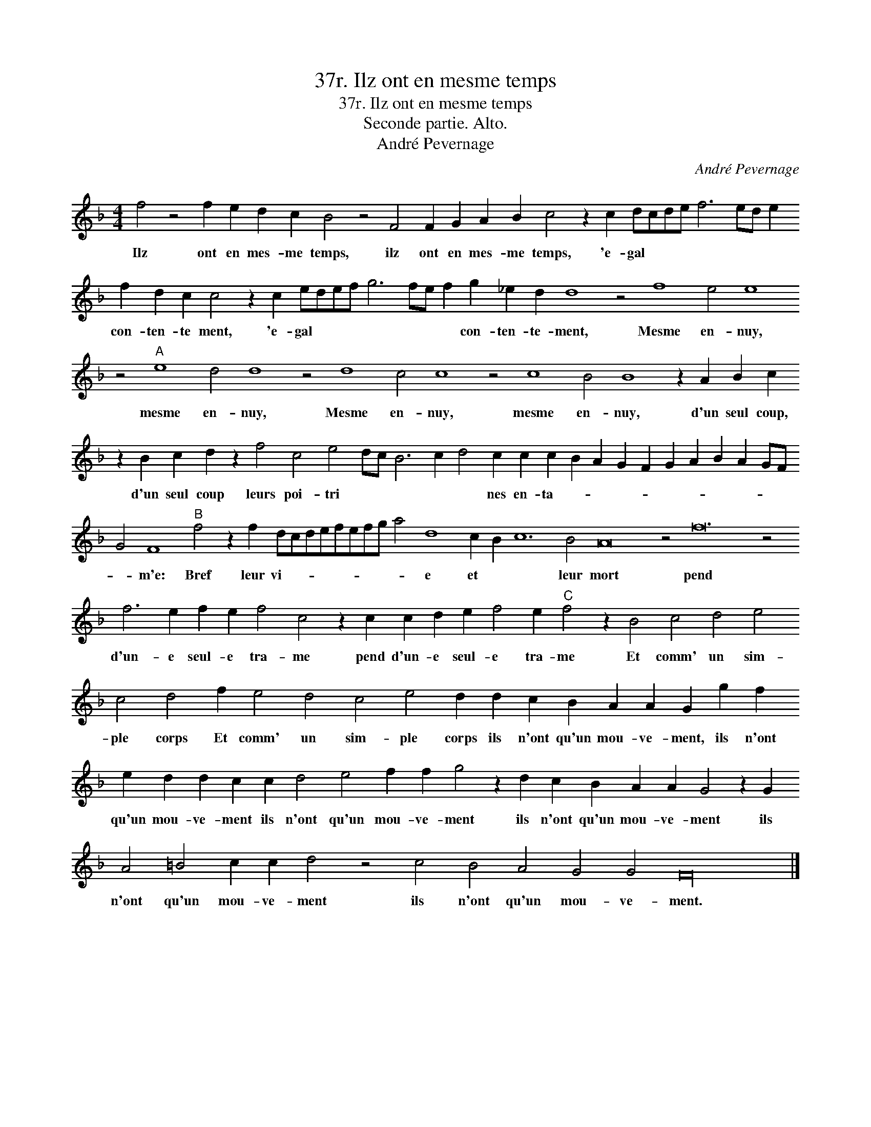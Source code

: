 X:1
T:37r. Ilz ont en mesme temps
T:37r. Ilz ont en mesme temps
T:Seconde partie. Alto.
T:André Pevernage
C:André Pevernage
L:1/8
M:4/4
K:F
V:1 treble transpose=-12 
V:1
 f4 z4 f2 e2 d2 c2 B4 z4 F4 F2 G2 A2 B2 c4 z2 c2 dcde f6 ed e2 f2 d2 c2 c4 z2 c2 edef g6 fe f2 g2 _e2 d2 d8 z4 f8 e4 e8 z4"A" e8 d4 d8 z4 d8 c4 c8 z4 c8 B4 B8 z2 A2 B2 c2 z2 B2 c2 d2 z2 f4 c4 e4 dc B6 c2 d4 c2 c2 c2 B2 A2 G2 F2 G2 A2 B2 A2 GF G4 F8"B" f4 z2 f2 dcdefefg a4 d8 c2 B2 c12 B4 A16 z4 f24 z4 f6 e2 f2 e2 f4 c4 z2 c2 c2 d2 e2 f4 e2"C" f4 z2 B4 c4 d4 e4 c4 d4 f2 e4 d4 c4 e4 d2 d2 c2 B2 A2 A2 G2 g2 f2 e2 d2 d2 c2 c2 d4 e4 f2 f2 g4 z2 d2 c2 B2 A2 A2 G4 z2 G2 A4 =B4 c2 c2 d4 z4 c4 B4 A4 G4 G4 F32 |] %1
w: Ilz ont en mes- me temps, ilz ont en mes- me temps, 'e- gal * * * * * * * con- ten- te ment, 'e- gal * * * * * * * con- ten- te- ment, Mesme en- nuy, mesme en- nuy, Mesme en- nuy, mesme en- nuy, d'un seul coup, d'un seul coup leurs poi- tri * * * * * nes en- ta- * * * * * * * * * * * m'e: Bref leur vi- * * * * * * * * e et * * leur mort pend d'un- e seul- e tra- me pend d'un- e seul- e tra- me Et comm' un sim- ple corps Et comm' un sim- ple corps ils n'ont qu'un mou- ve- ment, ils n'ont qu'un mou- ve- ment ils n'ont qu'un mou- ve- ment ils n'ont qu'un mou- ve- ment ils n'ont qu'un mou- ve- ment ils n'ont qu'un mou- ve- ment.|

